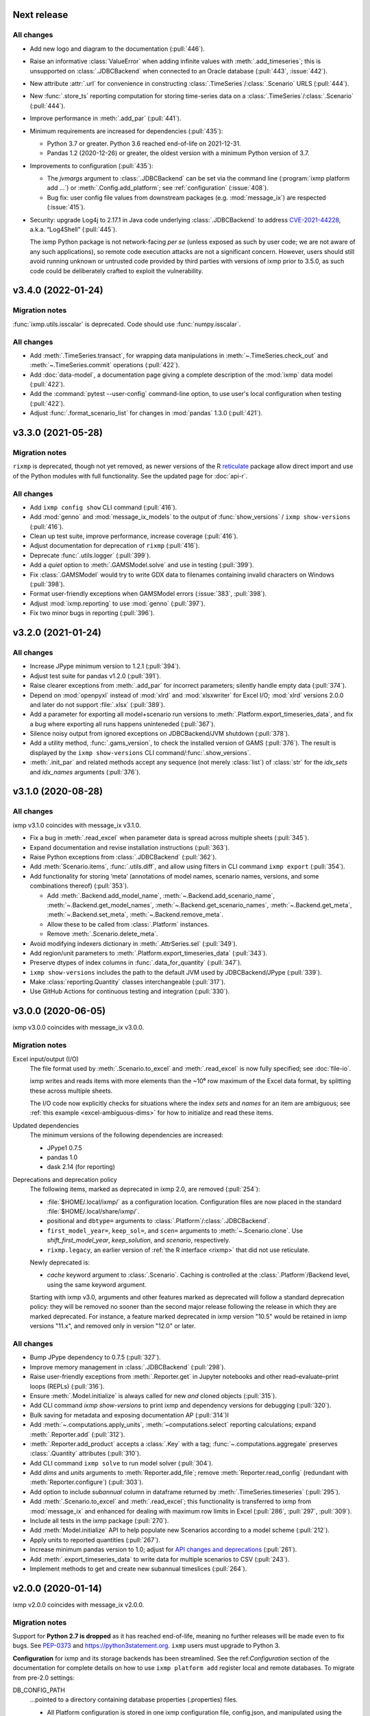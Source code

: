 Next release
============

All changes
-----------

- Add new logo and diagram to the documentation (:pull:`446`).
- Raise an informative :class:`ValueError` when adding infinite values with :meth:`.add_timeseries`; this is unsupported on :class:`.JDBCBackend` when connected to an Oracle database (:pull:`443`, :issue:`442`).
- New attribute :attr:`.url` for convenience in constructing :class:`.TimeSeries`/:class:`.Scenario` URLS (:pull:`444`).
- New :func:`.store_ts` reporting computation for storing time-series data on a :class:`.TimeSeries`/:class:`.Scenario` (:pull:`444`).
- Improve performance in :meth:`.add_par` (:pull:`441`).
- Minimum requirements are increased for dependencies (:pull:`435`):

  - Python 3.7 or greater. Python 3.6 reached end-of-life on 2021-12-31.
  - Pandas 1.2 (2020-12-26) or greater, the oldest version with a minimum Python version of 3.7.

- Improvements to configuration (:pull:`435`):

  - The `jvmargs` argument to :class:`.JDBCBackend` can be set via the command line (:program:`ixmp platform add …`) or :meth:`.Config.add_platform`; see :ref:`configuration` (:issue:`408`).
  - Bug fix: user config file values from downstream packages (e.g. :mod:`message_ix`) are respected (:issue:`415`).

- Security: upgrade Log4j to 2.17.1 in Java code underlying :class:`.JDBCBackend` to address `CVE-2021-44228 <https://nvd.nist.gov/  vuln/detail/CVE-2021-44228>`_, a.k.a. “Log4Shell” (:pull:`445`).

  The ixmp Python package is not network-facing *per se* (unless exposed as such by user code; we are not aware of any such applications), so remote code execution attacks are not a significant concern.
  However, users should still avoid running unknown or untrusted code provided by third parties with versions of ixmp prior to 3.5.0, as such code could be deliberately crafted to exploit the vulnerability.

.. _v3.4.0:

v3.4.0 (2022-01-24)
===================

Migration notes
---------------

:func:`ixmp.utils.isscalar` is deprecated.
Code should use :func:`numpy.isscalar`.

All changes
-----------

- Add :meth:`.TimeSeries.transact`, for wrapping data manipulations in :meth:`~.TimeSeries.check_out` and :meth:`~.TimeSeries.commit` operations (:pull:`422`).
- Add :doc:`data-model`, a documentation page giving a complete description of the :mod:`ixmp` data model (:pull:`422`).
- Add the :command:`pytest --user-config` command-line option, to use user's local configuration when testing (:pull:`422`).
- Adjust :func:`.format_scenario_list` for changes in :mod:`pandas` 1.3.0 (:pull:`421`).


.. _v3.3.0:

v3.3.0 (2021-05-28)
===================

Migration notes
---------------

``rixmp`` is deprecated, though not yet removed, as newer versions of the R `reticulate <https://rstudio.github.io/reticulate/>`_ package allow direct import and use of the Python modules with full functionality.
See the updated page for :doc:`api-r`.


All changes
-----------

- Add ``ixmp config show`` CLI command (:pull:`416`).
- Add :mod:`genno` and :mod:`message_ix_models` to the output of :func:`show_versions` / ``ixmp show-versions`` (:pull:`416`).
- Clean up test suite, improve performance, increase coverage (:pull:`416`).
- Adjust documentation for deprecation of ``rixmp`` (:pull:`416`).
- Deprecate :func:`.utils.logger` (:pull:`399`).
- Add a `quiet` option to :meth:`.GAMSModel.solve` and use in testing (:pull:`399`).
- Fix :class:`.GAMSModel` would try to write GDX data to filenames containing invalid characters on Windows (:pull:`398`).
- Format user-friendly exceptions when GAMSModel errors (:issue:`383`, :pull:`398`).
- Adjust :mod:`ixmp.reporting` to use :mod:`genno` (:pull:`397`).
- Fix two minor bugs in reporting (:pull:`396`).

v3.2.0 (2021-01-24)
===================

All changes
-----------

- Increase JPype minimum version to 1.2.1 (:pull:`394`).
- Adjust test suite for pandas v1.2.0 (:pull:`391`).
- Raise clearer exceptions from :meth:`.add_par` for incorrect parameters; silently handle empty data (:pull:`374`).
- Depend on :mod:`openpyxl` instead of :mod:`xlrd` and :mod:`xlsxwriter` for Excel I/O; :mod:`xlrd` versions 2.0.0 and later do not support :file:`.xlsx` (:pull:`389`).
- Add a parameter for exporting all model+scenario run versions to :meth:`.Platform.export_timeseries_data`, and fix a bug where exporting all runs happens uninteneded (:pull:`367`).
- Silence noisy output from ignored exceptions on JDBCBackend/JVM shutdown (:pull:`378`).
- Add a utility method, :func:`.gams_version`, to check the installed version of GAMS (:pull:`376`).
  The result is displayed by the ``ixmp show-versions`` CLI command/:func:`.show_versions`.
- :meth:`.init_par` and related methods accept any sequence (not merely :class:`list`) of :class:`str` for the `idx_sets` and `idx_names` arguments (:pull:`376`).


v3.1.0 (2020-08-28)
===================

All changes
-----------

ixmp v3.1.0 coincides with message_ix v3.1.0.

- Fix a bug in :meth:`.read_excel` when parameter data is spread across multiple sheets (:pull:`345`).
- Expand documentation and revise installation instructions (:pull:`363`).
- Raise Python exceptions from :class:`.JDBCBackend` (:pull:`362`).
- Add :meth:`Scenario.items`, :func:`.utils.diff`, and allow using filters in CLI command ``ixmp export`` (:pull:`354`).
- Add functionality for storing ‘meta’ (annotations of model names, scenario names, versions, and some combinations thereof) (:pull:`353`).

  - Add :meth:`.Backend.add_model_name`, :meth:`~.Backend.add_scenario_name`, :meth:`~.Backend.get_model_names`, :meth:`~.Backend.get_scenario_names`, :meth:`~.Backend.get_meta`, :meth:`~.Backend.set_meta`, :meth:`~.Backend.remove_meta`.
  - Allow these to be called from :class:`.Platform` instances.
  - Remove :meth:`.Scenario.delete_meta`.

- Avoid modifying indexers dictionary in :meth:`.AttrSeries.sel` (:pull:`349`).
- Add region/unit parameters to :meth:`.Platform.export_timeseries_data` (:pull:`343`).
- Preserve dtypes of index columns in :func:`.data_for_quantity` (:pull:`347`).
- ``ixmp show-versions`` includes the path to the default JVM used by JDBCBackend/JPype (:pull:`339`).
- Make :class:`reporting.Quantity` classes interchangeable (:pull:`317`).
- Use GitHub Actions for continuous testing and integration (:pull:`330`).


v3.0.0 (2020-06-05)
===================

ixmp v3.0.0 coincides with message_ix v3.0.0.

Migration notes
---------------

Excel input/output (I/O)
   The file format used by :meth:`.Scenario.to_excel` and :meth:`.read_excel` is now fully specified; see :doc:`file-io`.

   ixmp writes and reads items with more elements than the ~10⁶ row maximum of the Excel data format, by splitting these across multiple sheets.

   The I/O code now explicitly checks for situations where the index *sets* and *names* for an item are ambiguous; see :ref:`this example <excel-ambiguous-dims>` for how to initialize and read these items.

Updated dependencies
   The minimum versions of the following dependencies are increased:

   - JPype1 0.7.5
   - pandas 1.0
   - dask 2.14 (for reporting)

Deprecations and deprecation policy
   The following items, marked as deprecated in ixmp 2.0, are removed (:pull:`254`):

   - :file:`$HOME/.local/ixmp/` as a configuration location.
     Configuration files are now placed in the standard :file:`$HOME/.local/share/ixmp/`.
   - positional and ``dbtype=`` arguments to :class:`.Platform`/:class:`.JDBCBackend`.
   - ``first_model_year=``, ``keep_sol=``, and ``scen=`` arguments to :meth:`~.Scenario.clone`.
     Use `shift_first_model_year`, `keep_solution`, and `scenario`, respectively.
   - ``rixmp.legacy``, an earlier version of :ref:`the R interface <rixmp>` that did not use reticulate.

   Newly deprecated is:

   - `cache` keyword argument to :class:`.Scenario`.
     Caching is controlled at the :class:`.Platform`/Backend level, using the same keyword argument.

   Starting with ixmp v3.0, arguments and other features marked as deprecated will follow a standard deprecation policy: they will be removed no sooner than the second major release following the release in which they are marked deprecated.
   For instance, a feature marked deprecated in ixmp version "10.5" would be retained in ixmp versions "11.x", and removed only in version "12.0" or later.


All changes
-----------

- Bump JPype dependency to 0.7.5 (:pull:`327`).
- Improve memory management in :class:`.JDBCBackend` (:pull:`298`).
- Raise user-friendly exceptions from :meth:`.Reporter.get` in Jupyter notebooks and other read–evaluate–print loops (REPLs) (:pull:`316`).
- Ensure :meth:`.Model.initialize` is always called for new *and* cloned objects (:pull:`315`).
- Add CLI command `ixmp show-versions` to print ixmp and dependency versions for debugging (:pull:`320`).
- Bulk saving for metadata and exposing documentation AP (:pull:`314`)I
- Add :meth:`~.computations.apply_units`, :meth:`~computations.select` reporting calculations; expand :meth:`.Reporter.add` (:pull:`312`).
- :meth:`.Reporter.add_product` accepts a :class:`.Key` with a tag; :func:`~.computations.aggregate` preserves :class:`.Quantity` attributes (:pull:`310`).
- Add CLI command ``ixmp solve`` to run model solver (:pull:`304`).
- Add `dims` and `units` arguments to :meth:`Reporter.add_file`; remove :meth:`Reporter.read_config` (redundant with :meth:`Reporter.configure`) (:pull:`303`).
- Add option to include `subannual` column in dataframe returned by :meth:`.TimeSeries.timeseries` (:pull:`295`).
- Add :meth:`.Scenario.to_excel` and :meth:`.read_excel`; this functionality is transferred to ixmp from :mod:`message_ix` and enhanced for dealing with maximum row limits in Excel (:pull:`286`, :pull:`297`, :pull:`309`).
- Include all tests in the ixmp package (:pull:`270`).
- Add :meth:`Model.initialize` API to help populate new Scenarios according to a model scheme (:pull:`212`).
- Apply units to reported quantities (:pull:`267`).
- Increase minimum pandas version to 1.0; adjust for `API changes and deprecations <https://pandas.pydata.org/pandas-docs/version/1.0.0/whatsnew/v1.0.0.html#backwards-incompatible-api-changes>`_ (:pull:`261`).
- Add :meth:`.export_timeseries_data` to write data for multiple scenarios to CSV (:pull:`243`).
- Implement methods to get and create new subannual timeslices (:pull:`264`).


v2.0.0 (2020-01-14)
===================

ixmp v2.0.0 coincides with message_ix v2.0.0.

Migration notes
---------------

Support for **Python 2.7 is dropped** as it has reached end-of-life, meaning no further releases will be made even to fix bugs.
See `PEP-0373 <https://www.python.org/dev/peps/pep-0373/>`_ and https://python3statement.org.
``ixmp`` users must upgrade to Python 3.

**Configuration** for ixmp and its storage backends has been streamlined.
See the ref:`Configuration` section of the documentation for complete details on how to use ``ixmp platform add`` register local and remote databases.
To migrate from pre-2.0 settings:

DB_CONFIG_PATH
   …pointed to a directory containing database properties (.properties) files.

   - All Platform configuration is stored in one ixmp configuration file, config.json, and manipulated using the ``ixmp platform`` command and subcommands.
   - The :class:`.Platform` constructor accepts the name of a stored platform configuration.
   - Different storage backends may accept relative or absolute paths to backend-specific configuration files.

DEFAULT_DBPROPS_FILE
   …gave a default backend via a file path.

   - On the command line, use ``ixmp platform add default NAME`` to set ``NAME`` as the default platform.
   - This platform is loaded when ``ixmp.Platform()`` is called without any arguments.

DEFAULT_LOCAL_DB_PATH
   …pointed to a default *local* database.

   - :obj:`.ixmp.config` always contains a platform named 'local' that is located below the configuration path, in the directory 'localdb/default'.
   - To change the location for this platform, use e.g.: ``ixmp platform add local jdbc hsqldb PATH``.

All changes
-----------

- :pull:`240`: Add ``ixmp list`` command-line tool.
- :pull:`225`: Ensure filters are always converted to string.
- :pull:`189`: Identify and load Scenarios using URLs.
- :pull:`182`,
  :pull:`200`,
  :pull:`213`,
  :pull:`217`,
  :pull:`230`,
  :pull:`245`,
  :pull:`246`: Add new Backend, Model APIs and CachingBackend, JDBCBackend, GAMSModel classes.
- :pull:`188`,
  :pull:`195`: Enhance reporting.
- :pull:`177`: Add ability to pass `gams_args` through :meth:`.solve`.
- :pull:`175`,
  :pull:`239`: Drop support for Python 2.7.
- :pull:`174`: Set `convertStrings=True` for JPype >= 0.7; see the `JPype changelog <https://jpype.readthedocs.io/en/latest/CHANGELOG.html>`_.
- :pull:`173`: Make AppVeyor CI more robust; support pandas 0.25.0.
- :pull:`165`: Add support for handling geodata.
- :pull:`232`: Fix exposing whole config file to log output.

v0.2.0 (2019-06-25)
===================

ixmp 0.2.0 provides full support for :meth:`~.Scenario.clone` across platforms (database instances), e.g. from a remote database to a local HSQL database.
IAMC-style timeseries data is better supported, and can be used to store processed results, together with model variables and equations.

Other improvements include a new, dedicated :mod:`.ixmp.testing` module, and user-supplied callbacks in :meth:`.solve`.
The ``retixmp`` package using reticulate to access the ixmp API is renamed to ``rixmp`` and now has its own unit tests (the former ``rixmp`` package can be accessed as ``rixmp.legacy``).

Release 0.2.0 coincides with MESSAGEix release 1.2.0.

All changes
-----------

- :pull:`135`: Test ``rixmp`` (former ``retixmp``) using the R ``testthat`` package.
- :pull:`142`: Cloning across platforms, better support of IAMC_style timeseries data, preparations for MESSAGEix release 1.2 in Java core.
- :pull:`115`: Support iterating with user-supplied callbacks.
- :pull:`130`: Recognize ``IXMP_DATA`` environment variable for configuration and local databases.
- :pull:`129`,
  :pull:`132`: Fully implement :meth:`~.Scenario.clone` across platforms (databases).
- :pull:`128`,
  :pull:`137`: New module :mod:`ixmp.testing` for reuse of testing utilities.
- :pull:`125`: Add functions to view and add regions for IAMC-style timeseries data.
- :pull:`123`: Return absolute path from ``find_dbprops()``.
- :pull:`118`: Switch to RTD Sphinx theme.
- :pull:`116`: Bugfix and extend functionality for working with IAMC-style timeseries data.
- :pull:`111`: Add functions to check if a Scenario has an item (set, par, var, equ).
- :pull:`110`: Generalize the internal functions to format index dimensions for mapping sets and parameters.
- :pull:`108`: Improve documentation.
- :pull:`105`: Replace `deprecated <http://pandas.pydata.org/pandas-docs/stable/indexing.html#ix-indexer-is-deprecated>`_ pandas ``.ix`` indexer with ``.iloc``.
- :pull:`103`: Specify dependencies in setup.py.

v0.1.3 (2018-11-21)
===================

- :pull:`88`: Connecting to multiple databases, updating MESSAGE-scheme scenario specifications to version 1.1.
- :pull:`80`: Can now set logging level which is harmonized between Java and Python.
- :pull:`79`: Adding a deprecated-warning for `ixmp.Scenario` with `scheme=='MESSAGE'`.
- :pull:`76`: Changing the API from ``mp.Scenario(...)`` to ``ixmp.Scenario(mp, ...)``.
- :pull:`73`: Adding a function :meth:`~.Scenario.has_solution`, rename kwargs to `..._solution`.
- :pull:`69`: Bring retixmp available to other users.
- :pull:`64`: Support writing multiple sheets to Excel in utils.pd_write.
- :pull:`61`: Now able to connect to multiple databases (Platforms).
- :pull:`58`: Add MacOSX support in CI.
- :pull:`52`: Add ability to load all scenario data into memory for fast subsequent computation.
